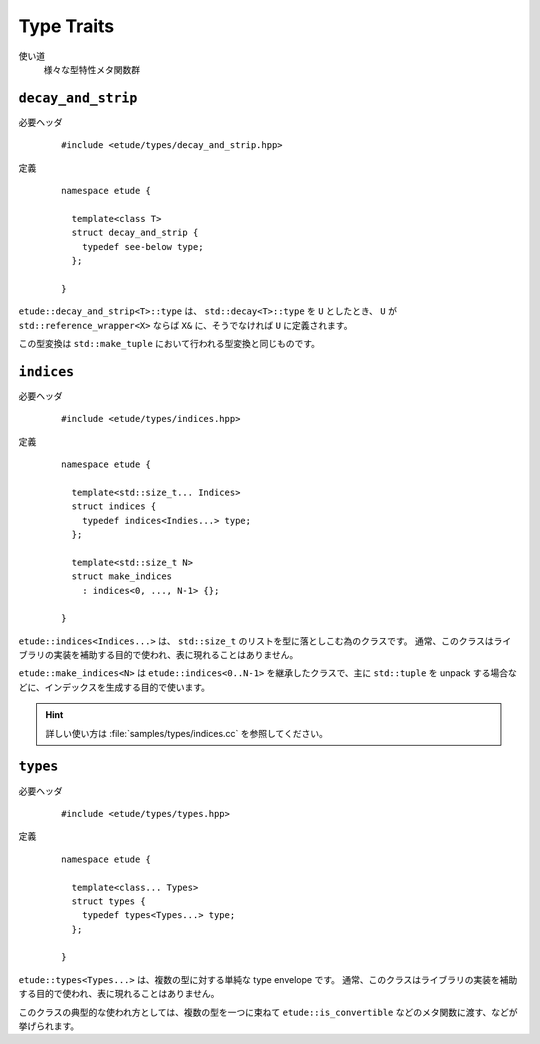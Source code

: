 
Type Traits
============

使い道
  様々な型特性メタ関数群


``decay_and_strip``
-------------------

必要ヘッダ
  ::
    
    #include <etude/types/decay_and_strip.hpp>

定義
  ::
    
    namespace etude {
    
      template<class T>
      struct decay_and_strip {
        typedef see-below type;
      };
      
    }

``etude::decay_and_strip<T>::type`` は、 ``std::decay<T>::type`` を ``U`` としたとき、
``U`` が ``std::reference_wrapper<X>`` ならば ``X&`` に、そうでなければ ``U`` に定義されます。

この型変換は ``std::make_tuple`` において行われる型変換と同じものです。


``indices``
-----------

必要ヘッダ
  ::
    
    #include <etude/types/indices.hpp>

定義
  ::
  
    namespace etude {
    
      template<std::size_t... Indices>
      struct indices {
        typedef indices<Indies...> type;
      };
      
      template<std::size_t N>
      struct make_indices
        : indices<0, ..., N-1> {};
      
    }

``etude::indices<Indices...>`` は、 ``std::size_t`` のリストを型に落としこむ為のクラスです。
通常、このクラスはライブラリの実装を補助する目的で使われ、表に現れることはありません。

``etude::make_indices<N>`` は ``etude::indices<0..N-1>`` を継承したクラスで、\
主に ``std::tuple`` を unpack する場合などに、インデックスを生成する目的で使います。

.. hint::

  詳しい使い方は :file:`samples/types/indices.cc` を参照してください。


``types``
---------

必要ヘッダ
  ::
    
    #include <etude/types/types.hpp>

定義
  ::
  
    namespace etude {
    
      template<class... Types>
      struct types {
        typedef types<Types...> type;
      };
      
    }

``etude::types<Types...>`` は、複数の型に対する単純な type envelope です。
通常、このクラスはライブラリの実装を補助する目的で使われ、表に現れることはありません。

このクラスの典型的な使われ方としては、複数の型を一つに束ねて
``etude::is_convertible`` などのメタ関数に渡す、などが挙げられます。


